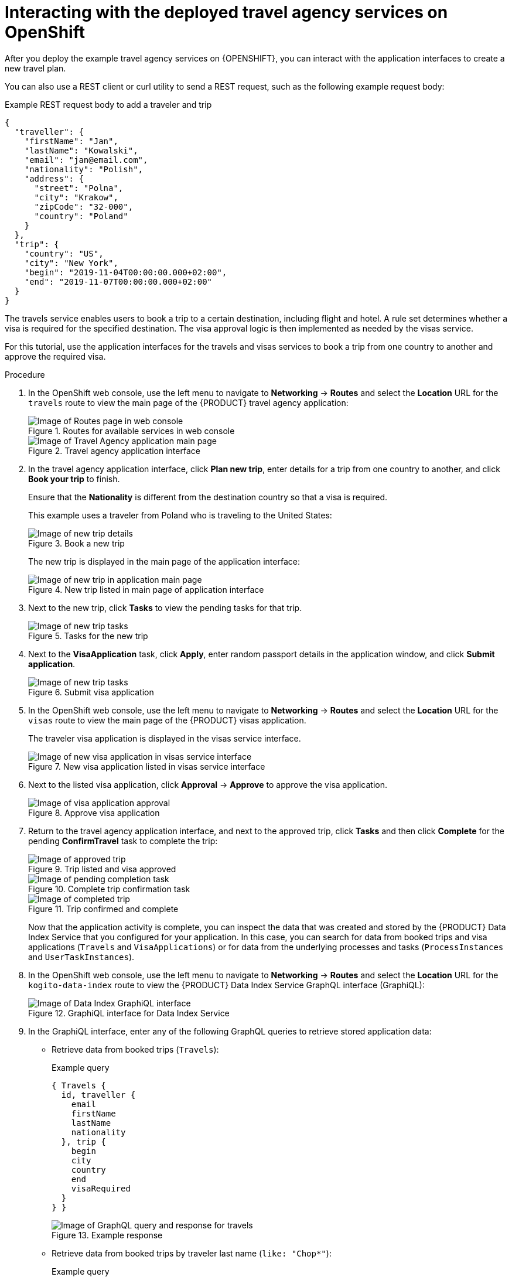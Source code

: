 [id='proc-kogito-travel-agency-interacting_{context}']
= Interacting with the deployed travel agency services on OpenShift

After you deploy the example travel agency services on {OPENSHIFT}, you can interact with the application interfaces to create a new travel plan.

You can also use a REST client or curl utility to send a REST request, such as the following example request body:

.Example REST request body to add a traveler and trip
[source,json]
----
{
  "traveller": {
    "firstName": "Jan",
    "lastName": "Kowalski",
    "email": "jan@email.com",
    "nationality": "Polish",
    "address": {
      "street": "Polna",
      "city": "Krakow",
      "zipCode": "32-000",
      "country": "Poland"
    }
  },
  "trip": {
    "country": "US",
    "city": "New York",
    "begin": "2019-11-04T00:00:00.000+02:00",
    "end": "2019-11-07T00:00:00.000+02:00"
  }
}
----

The travels service enables users to book a trip to a certain destination, including flight and hotel. A rule set determines whether a visa is required for the specified destination. The visa approval logic is then implemented as needed by the visas service.

For this tutorial, use the application interfaces for the travels and visas services to book a trip from one country to another and approve the required visa.

.Procedure
. In the OpenShift web console, use the left menu to navigate to *Networking* -> *Routes* and select the *Location* URL for the `travels` route to view the main page of the {PRODUCT} travel agency application:
+
--
.Routes for available services in web console
image::kogito/openshift/kogito-ocp-app-routes-agency.png[Image of Routes page in web console]

.Travel agency application interface
image::kogito/openshift/kogito-ocp-travel-agency-app.png[Image of Travel Agency application main page]
--
. In the travel agency application interface, click *Plan new trip*, enter details for a trip from one country to another, and click *Book your trip* to finish.
+
--
Ensure that the *Nationality* is different from the destination country so that a visa is required.

This example uses a traveler from Poland who is traveling to the United States:

.Book a new trip
image::kogito/openshift/kogito-travel-agency-plan-new-trip.png[Image of new trip details]

The new trip is displayed in the main page of the application interface:

.New trip listed in main page of application interface
image::kogito/openshift/kogito-travel-agency-new-trip-created.png[Image of new trip in application main page]
--
. Next to the new trip, click *Tasks* to view the pending tasks for that trip.
+
.Tasks for the new trip
image::kogito/openshift/kogito-travel-agency-task-visaapplication.png[Image of new trip tasks]

. Next to the *VisaApplication* task, click *Apply*, enter random passport details in the application window, and click *Submit application*.
+
.Submit visa application
image::kogito/openshift/kogito-travel-agency-task-visaapplication-form.png[Image of new trip tasks]
. In the OpenShift web console, use the left menu to navigate to *Networking* -> *Routes* and select the *Location* URL for the `visas` route to view the main page of the {PRODUCT} visas application.
+
--
The traveler visa application is displayed in the visas service interface.

.New visa application listed in visas service interface
image::kogito/openshift/kogito-visas-application.png[Image of new visa application in visas service interface]
--
. Next to the listed visa application, click *Approval* -> *Approve* to approve the visa application.
+
.Approve visa application
image::kogito/openshift/kogito-visas-task-approval.png[Image of visa application approval]
. Return to the travel agency application interface, and next to the approved trip, click *Tasks* and then click *Complete* for the pending *ConfirmTravel* task to complete the trip:
+
--
.Trip listed and visa approved
image::kogito/openshift/kogito-travel-agency-visa-approved.png[Image of approved trip]

.Complete trip confirmation task
image::kogito/openshift/kogito-travel-agency-task-confirm-travel.png[Image of pending completion task]

.Trip confirmed and complete
image::kogito/openshift/kogito-travel-agency-travel-complete.png[Image of completed trip]

Now that the application activity is complete, you can inspect the data that was created and stored by the {PRODUCT} Data Index Service that you configured for your application. In this case, you can search for data from booked trips and visa applications (`Travels` and `VisaApplications`) or for data from the underlying processes and tasks (`ProcessInstances` and `UserTaskInstances`).
--
. In the OpenShift web console, use the left menu to navigate to *Networking* -> *Routes* and select the *Location* URL for the `kogito-data-index` route to view the {PRODUCT} Data Index Service GraphQL interface (GraphiQL):
+
.GraphiQL interface for Data Index Service
image::kogito/openshift/kogito-data-index-graphiql.png[Image of Data Index GraphiQL interface]
. In the GraphiQL interface, enter any of the following GraphQL queries to retrieve stored application data:

* Retrieve data from booked trips (`Travels`):
+
--
.Example query
[source]
----
{ Travels {
  id, traveller {
    email
    firstName
    lastName
    nationality
  }, trip {
    begin
    city
    country
    end
    visaRequired
  }
} }
----

.Example response
image::kogito/openshift/kogito-data-index-graphiql-travels.png[Image of GraphQL query and response for travels]
--
* Retrieve data from booked trips by traveler last name (`like: "Chop*"`):
+
--
.Example query
[source]
----
{ Travels (where: {traveller: {lastName: {like: "Chop*"}}}) {
  id, traveller {
    email
    firstName
    lastName
    nationality
  }, trip {
    begin
    city
    country
    end
    visaRequired
  }
} }
----
--
* Retrieve data from visa applications (`VisaApplications`):
+
--
.Example query
[source]
----
{ VisaApplications {
  visaApplication {
    approved
    city
    country
    duration
    firstName
    lastName
    nationality
    passportNumber
  }
} }
----

.Example response
image::kogito/openshift/kogito-data-index-graphiql-visaapplications.png[Image of GraphQL query and response for visa applications]
--
* Retrieve data from process instances (`ProcessInstances`):
+
--
.Example query
[source]
----
{ ProcessInstances {
  id,
  processId,
  processName,
  state,
  nodes {
    name,
    type,
    enter,
    exit
  }
} }
----

.Example response
image::kogito/openshift/kogito-data-index-graphiql-process-instances.png[Image of GraphQL query and response for process instances]
--
* Retrieve data from user task instances (`UserTaskInstances`):
+
--
.Example query
[source]
----
{ UserTaskInstances {
  name,
  priority,
  processId,
  processInstanceId
} }
----

.Example response
image::kogito/openshift/kogito-data-index-graphiql-usertask-instances.png[Image of GraphQL query and response for user task instances]
--
